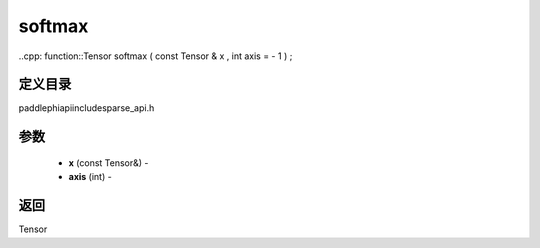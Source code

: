 .. _cn_api_paddle_experimental_sparse_softmax:

softmax
-------------------------------

..cpp: function::Tensor softmax ( const Tensor & x , int axis = - 1 ) ;

定义目录
:::::::::::::::::::::
paddle\phi\api\include\sparse_api.h

参数
:::::::::::::::::::::
	- **x** (const Tensor&) - 
	- **axis** (int) - 



返回
:::::::::::::::::::::
Tensor
